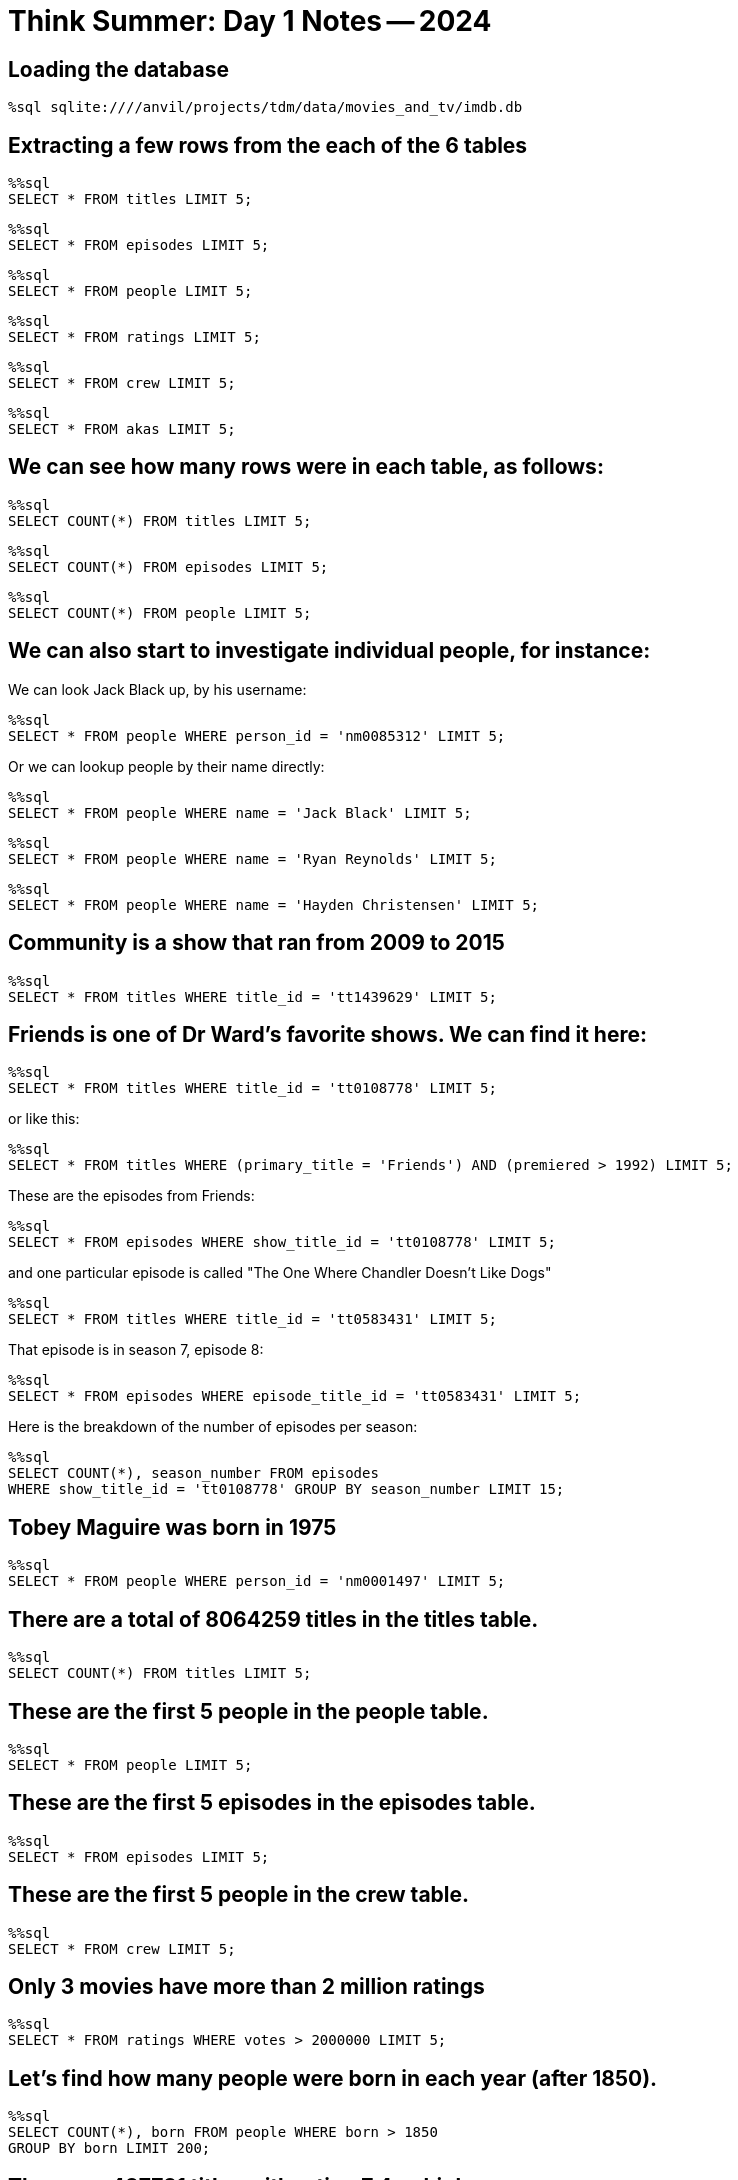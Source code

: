 = Think Summer: Day 1 Notes -- 2024

== Loading the database

[source,sql]
----
%sql sqlite:////anvil/projects/tdm/data/movies_and_tv/imdb.db
----

== Extracting a few rows from the each of the 6 tables

[source,sql]
----
%%sql
SELECT * FROM titles LIMIT 5;
----

[source,sql]
----
%%sql
SELECT * FROM episodes LIMIT 5;
----

[source,sql]
----
%%sql
SELECT * FROM people LIMIT 5;
----

[source,sql]
----
%%sql
SELECT * FROM ratings LIMIT 5;
----

[source,sql]
----
%%sql
SELECT * FROM crew LIMIT 5;
----

[source,sql]
----
%%sql
SELECT * FROM akas LIMIT 5;
----

== We can see how many rows were in each table, as follows:

[source,sql]
----
%%sql
SELECT COUNT(*) FROM titles LIMIT 5;
----

[source,sql]
----
%%sql
SELECT COUNT(*) FROM episodes LIMIT 5;
----

[source,sql]
----
%%sql
SELECT COUNT(*) FROM people LIMIT 5;
----

== We can also start to investigate individual people, for instance:

We can look Jack Black up, by his username:

[source,sql]
----
%%sql
SELECT * FROM people WHERE person_id = 'nm0085312' LIMIT 5;
----

Or we can lookup people by their name directly:

[source,sql]
----
%%sql
SELECT * FROM people WHERE name = 'Jack Black' LIMIT 5;
----

[source,sql]
----
%%sql
SELECT * FROM people WHERE name = 'Ryan Reynolds' LIMIT 5;
----

[source,sql]
----
%%sql
SELECT * FROM people WHERE name = 'Hayden Christensen' LIMIT 5;
----

== Community is a show that ran from 2009 to 2015

[source,sql]
----
%%sql
SELECT * FROM titles WHERE title_id = 'tt1439629' LIMIT 5;
----

== Friends is one of Dr Ward's favorite shows.  We can find it here:

[source,sql]
----
%%sql
SELECT * FROM titles WHERE title_id = 'tt0108778' LIMIT 5;
----

or like this:

[source,sql]
----
%%sql
SELECT * FROM titles WHERE (primary_title = 'Friends') AND (premiered > 1992) LIMIT 5;
----

These are the episodes from Friends:

[source,sql]
----
%%sql
SELECT * FROM episodes WHERE show_title_id = 'tt0108778' LIMIT 5;
----

and one particular episode is called "The One Where Chandler Doesn't Like Dogs"

[source,sql]
----
%%sql
SELECT * FROM titles WHERE title_id = 'tt0583431' LIMIT 5;
----

That episode is in season 7, episode 8:

[source,sql]
----
%%sql
SELECT * FROM episodes WHERE episode_title_id = 'tt0583431' LIMIT 5;
----

Here is the breakdown of the number of episodes per season:

[source,sql]
----
%%sql
SELECT COUNT(*), season_number FROM episodes
WHERE show_title_id = 'tt0108778' GROUP BY season_number LIMIT 15;
----


== Tobey Maguire was born in 1975

[source,sql]
----
%%sql
SELECT * FROM people WHERE person_id = 'nm0001497' LIMIT 5;
----

== There are a total of 8064259 titles in the titles table.

[source,sql]
----
%%sql
SELECT COUNT(*) FROM titles LIMIT 5;
----

== These are the first 5 people in the people table.

[source,sql]
----
%%sql
SELECT * FROM people LIMIT 5;
----

== These are the first 5 episodes in the episodes table.

[source,sql]
----
%%sql
SELECT * FROM episodes LIMIT 5;
----

== These are the first 5 people in the crew table.

[source,sql]
----
%%sql
SELECT * FROM crew LIMIT 5;
----

== Only 3 movies have more than 2 million ratings

[source,sql]
----
%%sql
SELECT * FROM ratings WHERE votes > 2000000 LIMIT 5;
----

== Let's find how many people were born in each year (after 1850).

[source,sql]
----
%%sql
SELECT COUNT(*), born FROM people WHERE born > 1850 
GROUP BY born LIMIT 200;
----

== There are 487731 titles with rating 7.4 or higher.

[source,sql]
----
%%sql
SELECT COUNT(*) FROM ratings WHERE rating >= 7.4 LIMIT 5;
----


== The Family Guy has 374 episodes.

[source,sql]
----
%%sql
SELECT COUNT(*) FROM episodes WHERE show_title_id = 'tt0182576' LIMIT 5;
----

== These are five of the films where George Lucas was on the crew.

[source,sql]
----
%%sql
SELECT * FROM crew WHERE person_id = 'nm0000184' LIMIT 5;
----

These are the number of times that he played each role in the crew:

[source,sql]
----
%%sql
SELECT COUNT(*), category FROM crew WHERE person_id = 'nm0000184' GROUP BY category LIMIT 50;
----


== We can investigate how many titles premiered in each year, by grouping things together according to the year that the title premiered, and by ordering the results according to the year that the title premiered.  The "desc" specifies that we want the results in descending order, i.e., with the largest result first (where "largest" means the "last year", because we are ordering by the years).

[source,sql]
----
%%sql
SELECT COUNT(*), premiered FROM titles
GROUP BY premiered ORDER BY premiered DESC LIMIT 20;
----

== The Family Guy premiered in 1999 and ended in 2022.

[source,sql]
----
%%sql
SELECT * FROM titles WHERE title_id = 'tt0182576' LIMIT 5;
----

== If you want to find the first five Comedies, you can find the ones where the genres are like Comedy, possibly with some other characters before and after:

[source,sql]
----
%%sql
SELECT * FROM titles WHERE genres LIKE '%Comedy%' LIMIT 5;
----

Similarly, you can find actors and actresses with Audrey in their name:

[source,sql]
----
%%sql
SELECT * FROM people WHERE name LIKE '%Audrey%' LIMIT 5;
----


